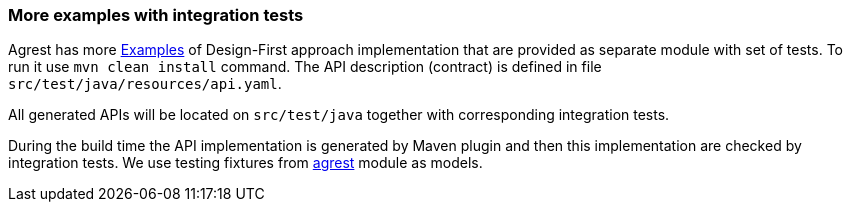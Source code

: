 === More examples with integration tests

Agrest has more https://github.com/agrestio/agrest/tree/master/agrest-openapi-designfirst-test[Examples]
of Design-First approach implementation that are provided as separate module with set of tests.
To run it use `mvn clean install` command.
The API description (contract) is defined in file `src/test/java/resources/api.yaml`.

All generated APIs will be located on `src/test/java` together with corresponding integration tests.

During the build time the API implementation is generated by Maven plugin and then this implementation are checked by integration tests.
We use testing fixtures from https://github.com/agrestio/agrest/tree/master/agrest[agrest] module as models.